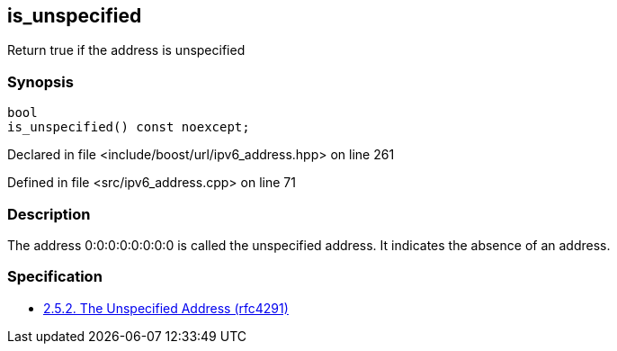 :relfileprefix: ../../../
[#A203BFA7746CCBBE994790418DDF894F9A7D9802]
== is_unspecified

pass:v,q[Return true if the address is unspecified]


=== Synopsis

[source,cpp,subs="verbatim,macros,-callouts"]
----
bool
is_unspecified() const noexcept;
----

Declared in file <include/boost/url/ipv6_address.hpp> on line 261

Defined in file <src/ipv6_address.cpp> on line 71

=== Description

pass:v,q[The address 0:0:0:0:0:0:0:0 is called the] pass:v,q[unspecified address. It indicates the]
pass:v,q[absence of an address.]

=== Specification

* link:https://datatracker.ietf.org/doc/html/rfc4291#section-2.5.2[            2.5.2. The Unspecified Address (rfc4291)]


